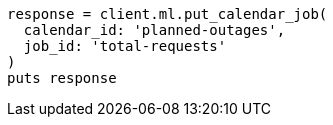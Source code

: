 [source, ruby]
----
response = client.ml.put_calendar_job(
  calendar_id: 'planned-outages',
  job_id: 'total-requests'
)
puts response
----
